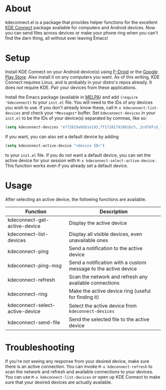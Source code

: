 * About
kdeconnect.el is a package that provides helper functions for the excellent [[https://community.kde.org/KDEConnect][KDE Connect]] package available for computers and Android devices.
Now you can send files across devices or make your phone ring when you can't find the darn thing, all without ever leaving Emacs!

* Setup
Install KDE Connect on your Android device(s) using [[https://f-droid.org/repository/browse/?fdfilter=kde+connect&fdid=org.kde.kdeconnect_tp][F-Droid]] or the [[https://play.google.com/store/apps/details?id=org.kde.kdeconnect_tp][Google Play Store]].
Also install it on any computers you want.
As of this writing, KDE Connect requires Linux, and is probably in your distro's repos already.
It does /not/ require KDE.
Pair your devices from these applications.

Install the Emacs package (available in [[https://melpa.org/][MELPA]]) and add =(require 'kdeconnect)= to your =init.el= file.
You will need to  the IDs of any devices you wish to use.
If you don't already know these, call =M-x kdeconnect-list-devices= and check your =*Messages*= buffer.
Set =kdeconnect-devices= in your =init.el= to be the IDs of your device(s) separated by commas, like so:
#+BEGIN_SRC emacs-lisp
(setq kdeconnect-devices "ef72819a8db1e193,ff172817910b1bc5,_2cd7dfcd_7260_22dd_6658_9aa2760b8275_")
#+END_SRC
If you want, you can also set a default device by adding
#+BEGIN_SRC emacs-lisp
(setq kdeconnect-active-device "<device ID>")
#+END_SRC
to your =init.el= file.
If you do not want a default device, you can set the active device for your session with =M-x kdeconnect-select-active-device.=
This function works even if you already set a default device.

* Usage
After selecting an active device, the following functions are available.
| Function                        | Description                                                    |
|---------------------------------+----------------------------------------------------------------|
| kdeconnect-get-active-device    | Display the active device                                      |
| kdeconnect-list-devices         | Display all visible devices, even unavailable ones             |
| kdeconnect-ping                 | Send a notification to the active device                       |
| kdeconnect-ping-msg             | Send a notification with a custom message to the active device |
| kdeconnect-refresh              | Scan the network and refresh any available connections         |
| kdeconnect-ring                 | Make the active device ring (useful for finding it)            |
| kdeconnect-select-active-device | Select the active device from =kdeconnect-devices=             |
| kdeconnect-send-file            | Send the selected file to the active device                    |

* Troubleshooting
If you're not seeing any response from your desired device, make sure there is an active connection.
You can invoke =M-x kdeconnect-refresh= to scan the network and refresh and available connections to your devices.
You can use =M-x kdeconnect-list-devices= or open up KDE Connect to make sure that your desired devices are actually available.

